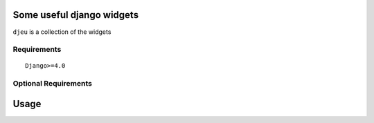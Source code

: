 Some useful django widgets
===============================================

``djeu`` is a collection of the widgets

..
.. image:: https://img.shields.io/pypi/l/django-crispy-contact-form.svg
    :target: https://pypi.python.org/pypi/django-crispy-contact-form/
    :alt: License


Requirements
------------

::

    Django>=4.0


Optional Requirements
---------------------

::


Usage
=====


